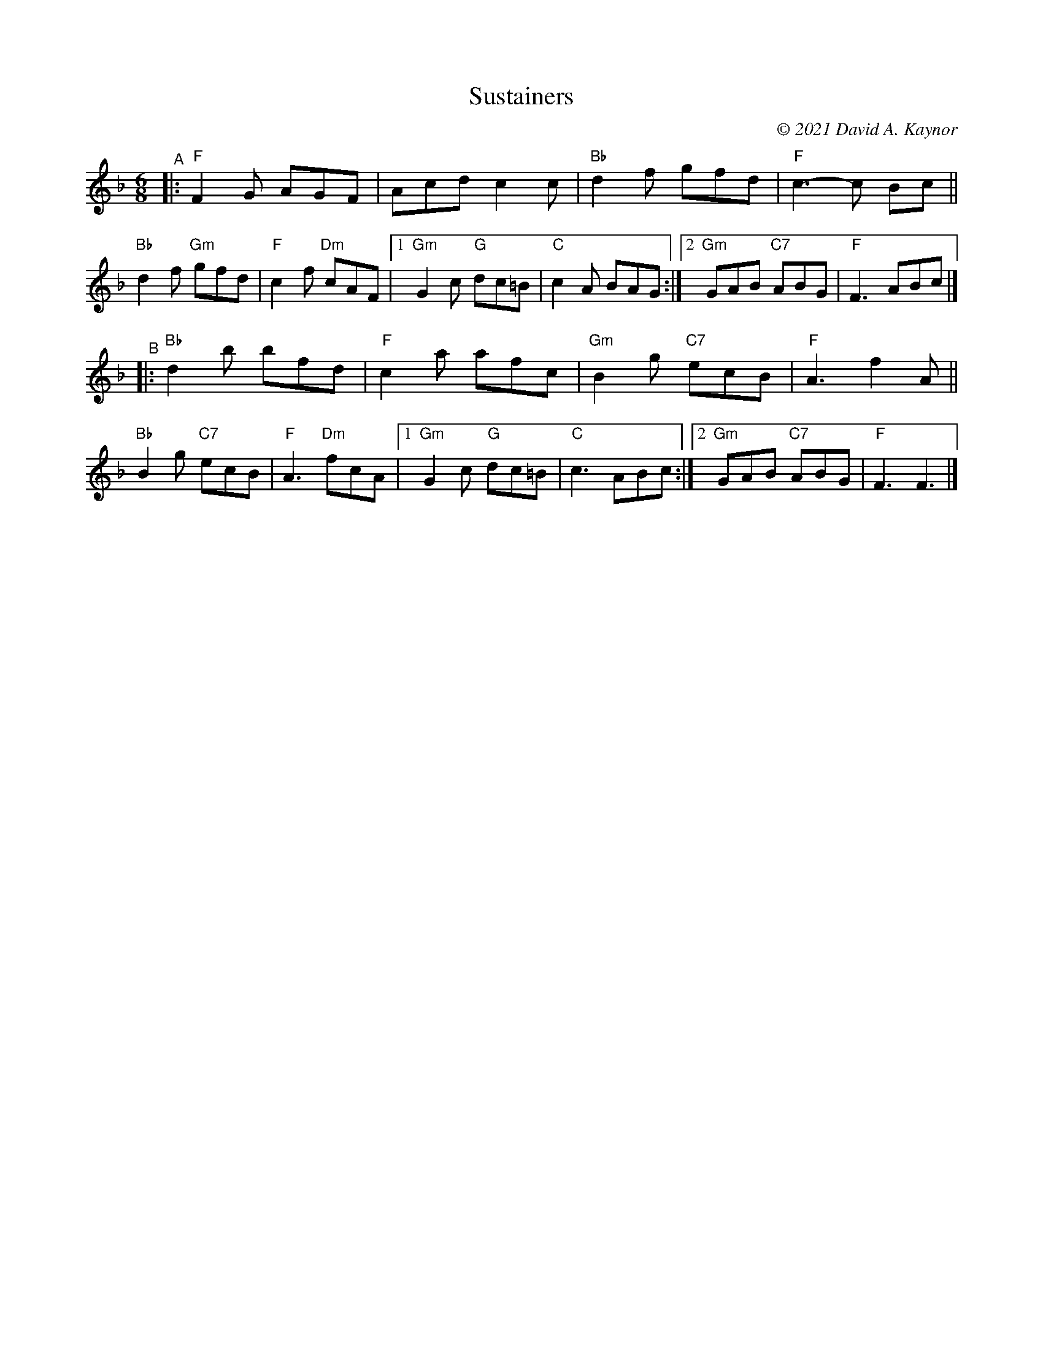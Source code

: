 X: 1
T: Sustainers
C: \251 2021 David A. Kaynor
%D:2021
M: 6/8
L: 1/8
K: F
"^A"|:\
"F"F2G AGF | Acd c2c | "Bb"d2f gfd | "F"c3-c Bc || "Bb"d2f "Gm"gfd | "F"c2f "Dm"cAF  |\
[1 "Gm"G2c "G"dc=B | "C"c2A BAG :|2 "Gm"GAB "C7"ABG | "F"F3ABc |]
"^B"|:\
"Bb"d2b bfd | "F"c2a afc | "Gm"B2g "C7"ecB | "F"A3 f2A || "Bb"B2g "C7"ecB | "F"A3 "Dm"fcA |\
[1 "Gm"G2c "G"dc=B | "C"c3ABc :|2 "Gm"GAB "C7"ABG | "F"F3F3 |]
